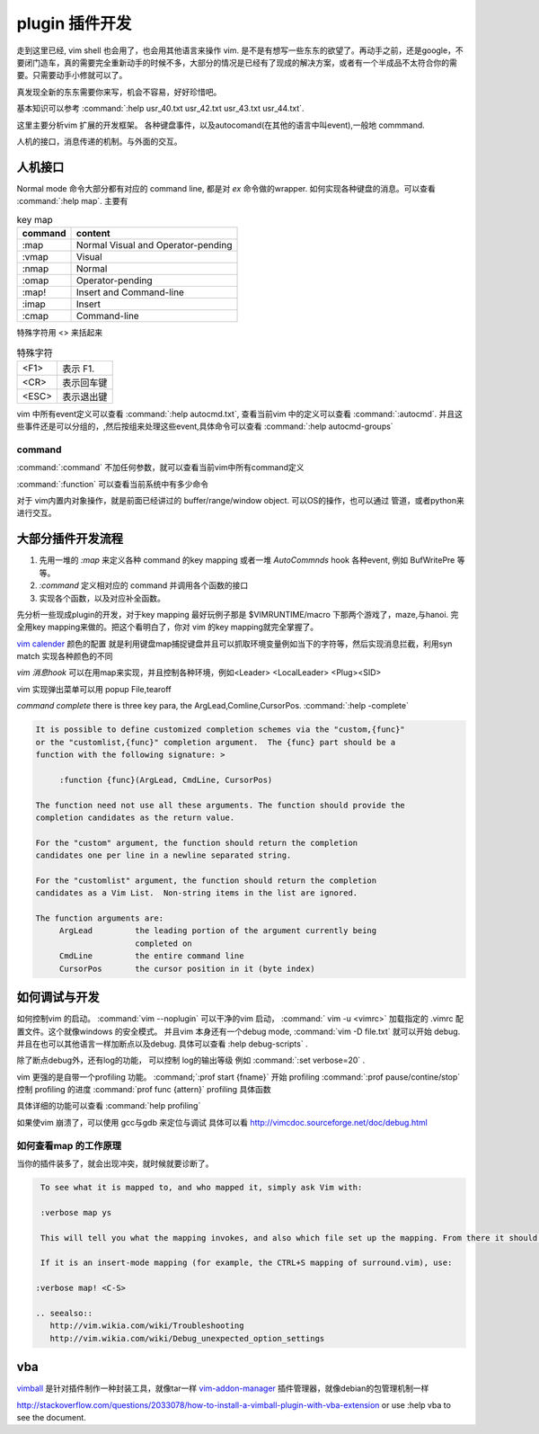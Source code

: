 plugin 插件开发
***************

走到这里已经, vim shell 也会用了，也会用其他语言来操作 vim. 是不是有想写一些东东的欲望了。再动手之前，还是google，不要闭门造车，真的需要完全重新动手的时候不多，大部分的情况是已经有了现成的解决方案，或者有一个半成品不太符合你的需要。只需要动手小修就可以了。

真发现全新的东东需要你来写，机会不容易，好好珍惜吧。

基本知识可以参考 
:command:`:help usr_40.txt  usr_42.txt usr_43.txt usr_44.txt`. 

这里主要分析vim 扩展的开发框架。
各种键盘事件，以及autocomand(在其他的语言中叫event),一般地 commmand. 

人机的接口，消息传递的机制。与外面的交互。

人机接口
========

Normal mode 命令大部分都有对应的 command line, 都是对 *ex* 命令做的wrapper.  如何实现各种键盘的消息。可以查看 :command:`:help map`.
主要有 

.. csv-table::  key map
   :header: command, content

   :map,	Normal Visual and Operator-pending
   :vmap,	Visual
   :nmap,	Normal
   :omap,	Operator-pending
   :map!,	Insert and Command-line
   :imap,	Insert
   :cmap,	Command-line

特殊字符用 <> 来括起来

.. csv-table:: 特殊字符

   <F1> , 表示 F1.
   <CR> , 表示回车键
   <ESC>, 表示退出键

vim 中所有event定义可以查看 :command:`:help autocmd.txt`, 查看当前vim 中的定义可以查看 :command:`:autocmd`. 
并且这些事件还是可以分组的，,然后按组来处理这些event,具体命令可以查看 :command:`:help autocmd-groups`

command
-------
:command:`:command` 不加任何参数，就可以查看当前vim中所有command定义

:command:`:function` 可以查看当前系统中有多少命令


对于 vim内置内对象操作，就是前面已经讲过的 buffer/range/window object. 可以OS的操作，也可以通过 管道，或者python来进行交互。

大部分插件开发流程
==================

#. 先用一堆的 *:map* 来定义各种 command 的key mapping 或者一堆 *AutoCommnds*  hook 各种event, 例如 BufWritePre 等等。
#. *:command* 定义相对应的 command 并调用各个函数的接口
#. 实现各个函数，以及对应补全函数。



先分析一些现成plugin的开发，对于key mapping 最好玩例子那是  $VIMRUNTIME/macro 下那两个游戏了，maze,与hanoi.
完全用key mapping来做的。把这个看明白了，你对 vim 的key mapping就完全掌握了。

`vim calender <http://www.vim.org/scripts/script.php?script&#95;id&#61;52>`_  颜色的配置 就是利用键盘map捕捉键盘并且可以抓取环境变量例如当下的字符等，然后实现消息拦截，利用syn match 实现各种颜色的不同

*vim 消息hook* 可以在用map来实现，并且控制各种环境，例如<Leader> <LocalLeader> <Plug><SID>

vim 实现弹出菜单可以用 popup File,tearoff


*command complete*  there is three key para, the ArgLead,Comline,CursorPos. :command:`:help -complete`

.. code-block:: vim

   It is possible to define customized completion schemes via the "custom,{func}"
   or the "customlist,{func}" completion argument.  The {func} part should be a
   function with the following signature: >
   
   	:function {func}(ArgLead, CmdLine, CursorPos)
   
   The function need not use all these arguments. The function should provide the
   completion candidates as the return value.
   
   For the "custom" argument, the function should return the completion
   candidates one per line in a newline separated string.
   
   For the "customlist" argument, the function should return the completion
   candidates as a Vim List.  Non-string items in the list are ignored.
   
   The function arguments are:
   	ArgLead		the leading portion of the argument currently being
   			completed on
   	CmdLine		the entire command line
   	CursorPos	the cursor position in it (byte index)



如何调试与开发
==============

如何控制vim 的启动。
:command:`vim --noplugin` 可以干净的vim 启动， :command:` vim -u <vimrc>` 加载指定的 .vimrc 配置文件。这个就像windows 的安全模式。
并且vim 本身还有一个debug mode, :command:`vim -D file.txt` 就可以开始 debug.  并且在也可以其他语言一样加断点以及debug. 具体可以查看 :help debug-scripts` .

除了断点debug外，还有log的功能， 可以控制 log的输出等级 例如 :command:`:set verbose=20` . 


vim 更强的是自带一个profiling 功能。  
:command;`:prof start {fname}` 开始 profiling
:command:`:prof pause/contine/stop` 控制 profiling 的进度
:command:`prof  func {attern}` profiling 具体函数

具体详细的功能可以查看 :command:`help profiling`


如果使vim 崩溃了，可以使用 gcc与gdb 来定位与调试 具体可以看 http://vimcdoc.sourceforge.net/doc/debug.html


如何查看map 的工作原理
----------------------

当你的插件装多了，就会出现冲突，就时候就要诊断了。

.. code-block:: vim

   To see what it is mapped to, and who mapped it, simply ask Vim with:
   
   :verbose map ys
   
   This will tell you what the mapping invokes, and also which file set up the mapping. From there it should be trivial to figure out which plugin it belongs to.
    
   If it is an insert-mode mapping (for example, the CTRL+S mapping of surround.vim), use:
   
  :verbose map! <C-S>

  .. seealso:: 
     http://vim.wikia.com/wiki/Troubleshooting
     http://vim.wikia.com/wiki/Debug_unexpected_option_settings


vba 
===

`vimball <http://man.lupaworld.com/content/manage/vi/doc/pi&#95;vimball.html>`_   是针对插件制作一种封装工具，就像tar一样
`vim-addon-manager <http://blog.harrspy.com/vim-addon-manager>`_  插件管理器，就像debian的包管理机制一样


http://stackoverflow.com/questions/2033078/how-to-install-a-vimball-plugin-with-vba-extension
or  use :help vba to see the document.
